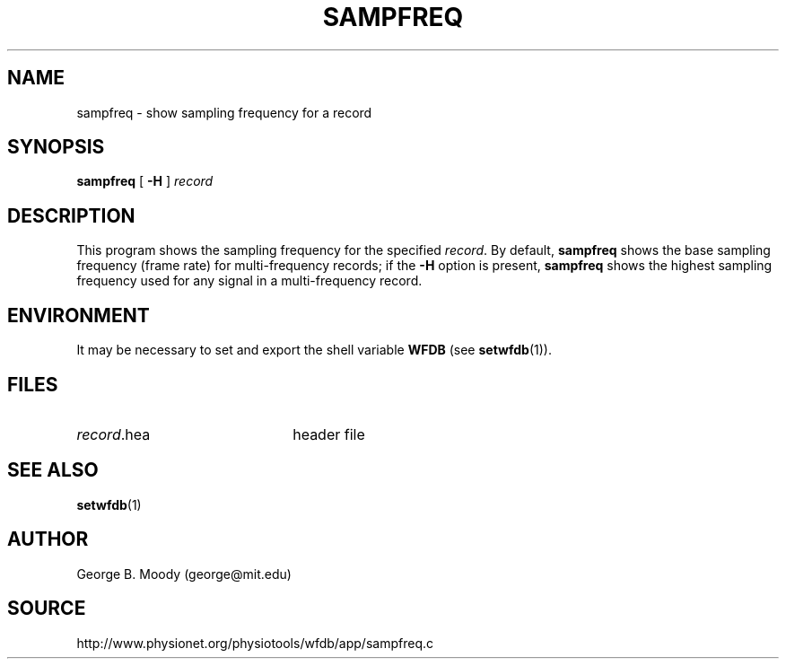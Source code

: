 .TH SAMPFREQ 1 "31 July 2002" "WFDB 10.2.7" "WFDB Applications Guide"
.SH NAME
sampfreq \- show sampling frequency for a record
.SH SYNOPSIS
\fBsampfreq\fR [ \fB-H\fR ] \fIrecord \fR
.SH DESCRIPTION
This program shows the sampling frequency for the specified \fIrecord\fR.
By default, \fBsampfreq\fR shows the base sampling frequency (frame rate)
for multi-frequency records;  if the \fB-H\fR option is present,
\fBsampfreq\fR shows the highest sampling frequency used for any signal
in a multi-frequency record.
.SH ENVIRONMENT
.PP
It may be necessary to set and export the shell variable \fBWFDB\fR (see
\fBsetwfdb\fR(1)).
.SH FILES
.TP 22
\fIrecord\fR.hea
header file
.SH SEE ALSO
\fBsetwfdb\fR(1)
.SH AUTHOR
George B. Moody (george@mit.edu)
.SH SOURCE
http://www.physionet.org/physiotools/wfdb/app/sampfreq.c
